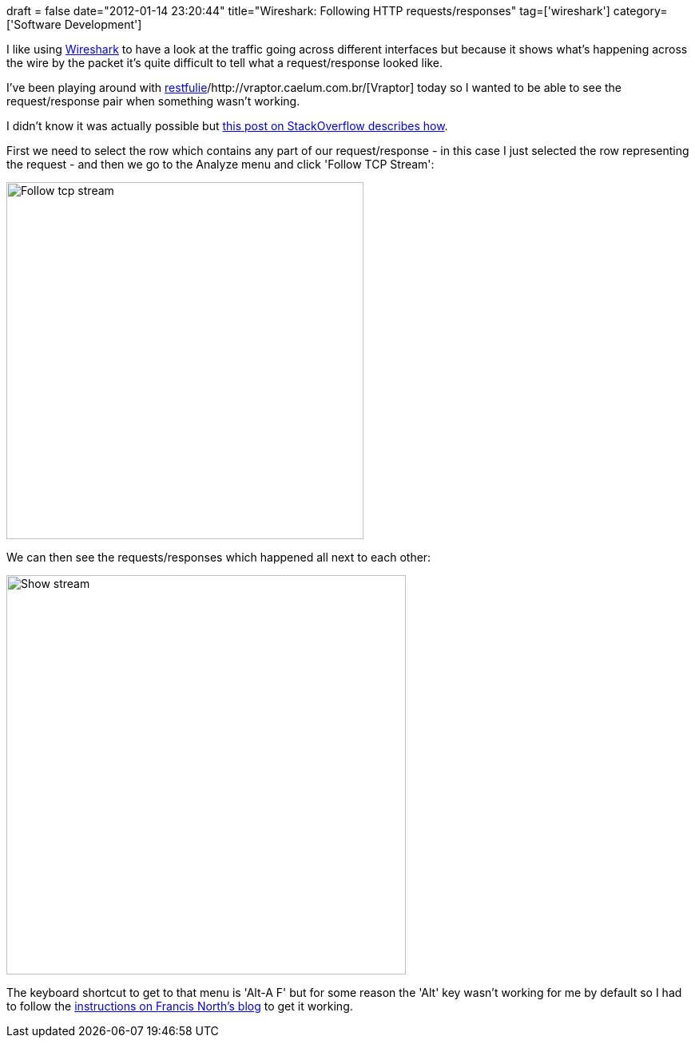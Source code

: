 +++
draft = false
date="2012-01-14 23:20:44"
title="Wireshark: Following HTTP requests/responses"
tag=['wireshark']
category=['Software Development']
+++

I like using http://www.wireshark.org/[Wireshark] to have a look at the traffic going across different interfaces but because it shows what's happening across the wire by the packet it's quite difficult to tell what a request/response looked like.

I've been playing around with https://github.com/caelum/restfulie-java[restfulie]/http://vraptor.caelum.com.br/[Vraptor] today so I wanted to be able to see the request/response pair when something wasn't working.

I didn't know it was actually possible but http://stackoverflow.com/questions/2163636/mapping-http-requests-to-http-responses[this post on StackOverflow describes how].

First we need to select the row which contains any part of our request/response - in this case I just selected the row representing the request - and then we go to the Analyze menu and click 'Follow TCP Stream':

image::{{<siteurl>}}/uploads/2012/01/follow_tcp_stream.jpg[Follow tcp stream,447]

We can then see the requests/responses which happened all next to each other:

image::{{<siteurl>}}/uploads/2012/01/show_stream.jpg[Show stream,500]

The keyboard shortcut to get to that menu is 'Alt-A F' but for some reason the 'Alt' key wasn't working for me by default so I had to follow the http://francisnorth.blogspot.com/2009/07/how-to-get-alt-key-to-function-properly.html[instructions on Francis North's blog] to get it working.
